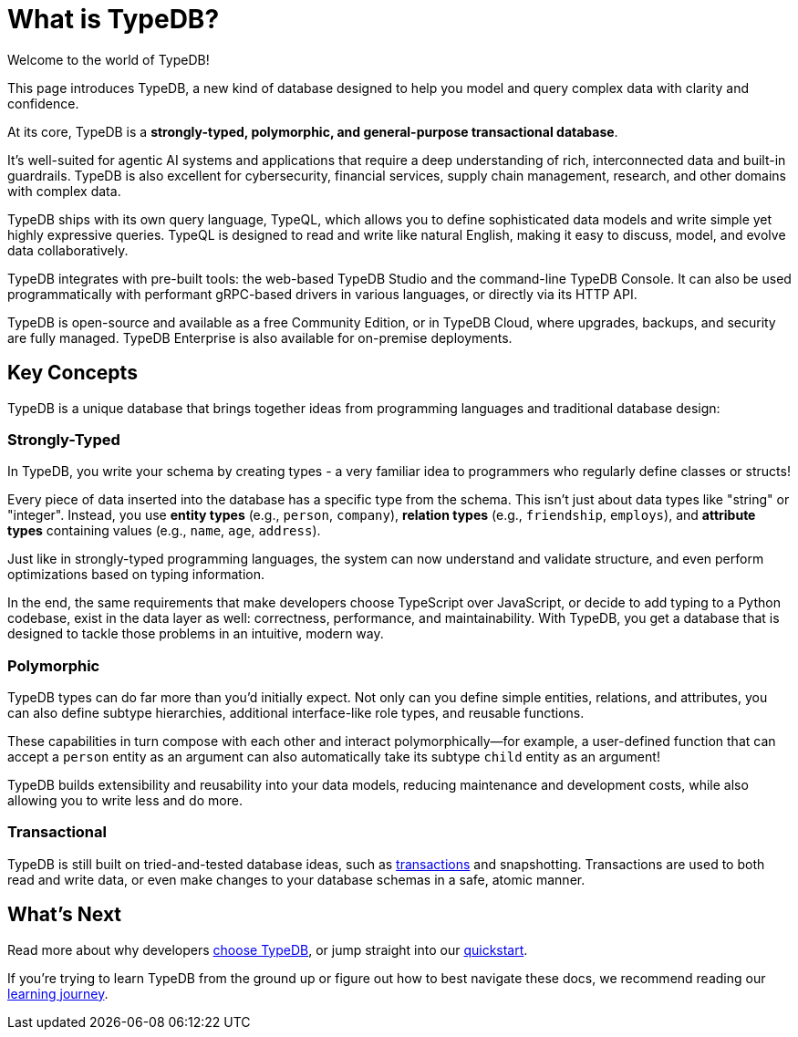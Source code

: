 = What is TypeDB?

Welcome to the world of TypeDB!

This page introduces TypeDB, a new kind of database designed to help you model and query complex data with clarity and confidence.

At its core, TypeDB is a **strongly-typed, polymorphic, and general-purpose transactional database**.

It's well-suited for agentic AI systems and applications that require a deep understanding of rich, interconnected data and built-in guardrails.
TypeDB is also excellent for cybersecurity, financial services, supply chain management, research, and other domains with complex data.

TypeDB ships with its own query language, TypeQL, which allows you to define sophisticated data models and write simple yet highly expressive queries. 
TypeQL is designed to read and write like natural English, making it easy to discuss, model, and evolve data collaboratively.

TypeDB integrates with pre-built tools: the web-based TypeDB Studio and the command-line TypeDB Console.
It can also be used programmatically with performant gRPC-based drivers in various languages, or directly via its HTTP API.

TypeDB is open-source and available as a free Community Edition, or in TypeDB Cloud, where upgrades, backups, and security are fully managed. 
TypeDB Enterprise is also available for on-premise deployments.

== Key Concepts

TypeDB is a unique database that brings together ideas from programming languages and traditional database design:

=== Strongly-Typed

In TypeDB, you write your schema by creating types - a very familiar idea to programmers who regularly define classes or structs!

Every piece of data inserted into the database has a specific type from the schema. 
This isn't just about data types like "string" or "integer". 
Instead, you use **entity types** (e.g., `person`, `company`), **relation types** (e.g., `friendship`, `employs`), and **attribute types** containing values (e.g., `name`, `age`, `address`).

Just like in strongly-typed programming languages, the system can now understand and validate structure, and even perform optimizations based on typing information.

In the end, the same requirements that make developers choose TypeScript over JavaScript, or decide to add typing to a Python codebase, 
exist in the data layer as well: correctness, performance, and maintainability. 
With TypeDB, you get a database that is designed to tackle those problems in an intuitive, modern way.

=== Polymorphic

TypeDB types can do far more than you'd initially expect. Not only can you define simple entities, relations, and attributes, you can also define subtype hierarchies, additional interface-like role types, and reusable functions.

These capabilities in turn compose with each other and interact polymorphically—for example, a user-defined function that can accept a `person` entity as an argument can also automatically take its subtype `child` entity as an argument!

TypeDB builds extensibility and reusability into your data models, reducing maintenance and development costs, while also allowing you to write less and do more.

=== Transactional

TypeDB is still built on tried-and-tested database ideas, such as xref:{page-version}@new_core_concepts::typedb/transactions.adoc[transactions] and snapshotting.
Transactions are used to both read and write data, or even make changes to your database schemas in a safe, atomic manner.

== What's Next

Read more about why developers xref:{page-version}@new_home::introduction/why-typedb.adoc[choose TypeDB], or jump straight into our xref:{page-version}@new_home::quickstart/setup.adoc[quickstart].

If you're trying to learn TypeDB from the ground up or figure out how to best navigate these docs, we recommend reading our xref:{page-version}@new_home::learning_journey.adoc[learning journey].
